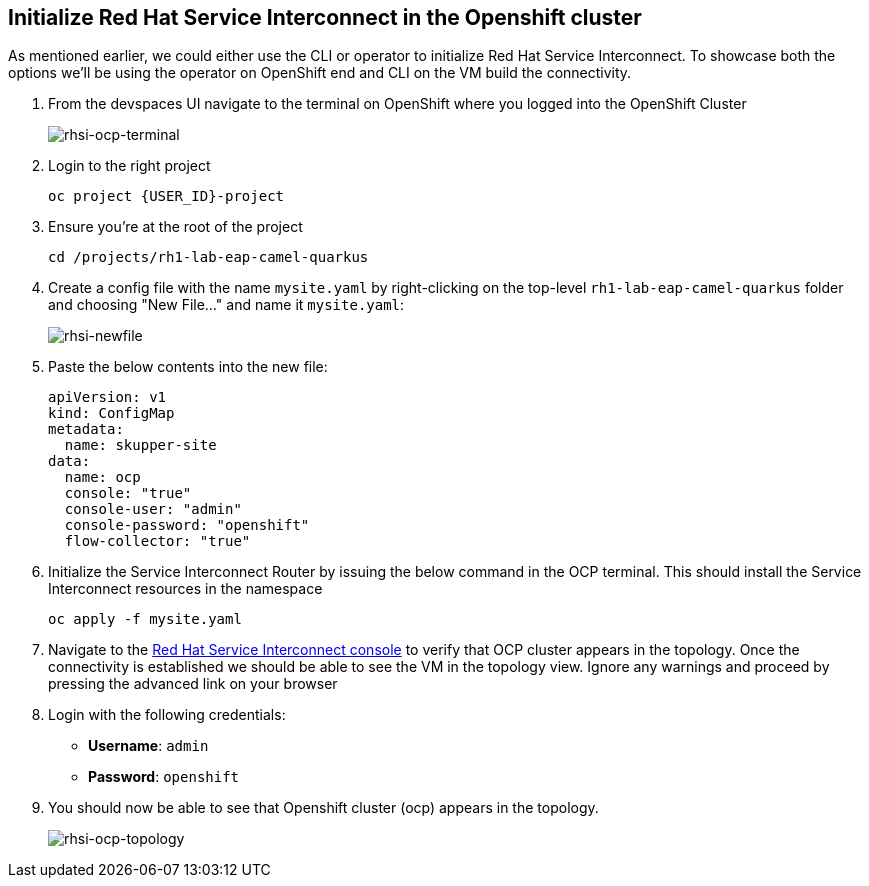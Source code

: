 
## Initialize Red Hat Service Interconnect in the Openshift cluster

As mentioned earlier, we could either use the CLI or operator to initialize Red Hat Service Interconnect. To showcase both the options we'll be using the operator on OpenShift end and CLI on the VM build the connectivity.

. From the devspaces UI navigate to the terminal on OpenShift where you logged into the OpenShift Cluster
+
image::rhsi-ocp-terminal.png[rhsi-ocp-terminal]

. Login to the right project
+
[source,sh,role="copypaste",subs=attributes+]
----
oc project {USER_ID}-project
----

. Ensure you're at the root of the project
+
[source,sh,role="copypaste"]
----
cd /projects/rh1-lab-eap-camel-quarkus
----


. Create a config file with the name `mysite.yaml` by right-clicking on the top-level `rh1-lab-eap-camel-quarkus` folder and choosing "New File..." and name it `mysite.yaml`:
+
image::rhsi-newfile.png[rhsi-newfile]

. Paste the below contents into the new file:
+
[source,yaml,role="copypaste"]
----
apiVersion: v1
kind: ConfigMap
metadata:
  name: skupper-site
data:
  name: ocp
  console: "true"
  console-user: "admin"
  console-password: "openshift"
  flow-collector: "true"
----


. Initialize the Service Interconnect Router by issuing the below command in the OCP terminal. This should install the Service Interconnect resources in the namespace
+
[source,sh,role="copypaste",subs=attributes+]
----
oc apply -f mysite.yaml
----

. Navigate to the https://skupper-{openshift_cluster_user_name}-project.{openshift_cluster_ingress_domain}/#/topology[Red Hat Service Interconnect console^] to verify that OCP cluster appears in the topology. Once the connectivity is established we should be able to see the VM in the topology view. Ignore any warnings and proceed by pressing the advanced link on your browser

. Login with the following credentials:
+
* *Username*: `admin`
* *Password*: `openshift`

. You should now be able to see that Openshift cluster (ocp) appears in the topology.
+
image::rhsi-ocp-topology.png[rhsi-ocp-topology]
